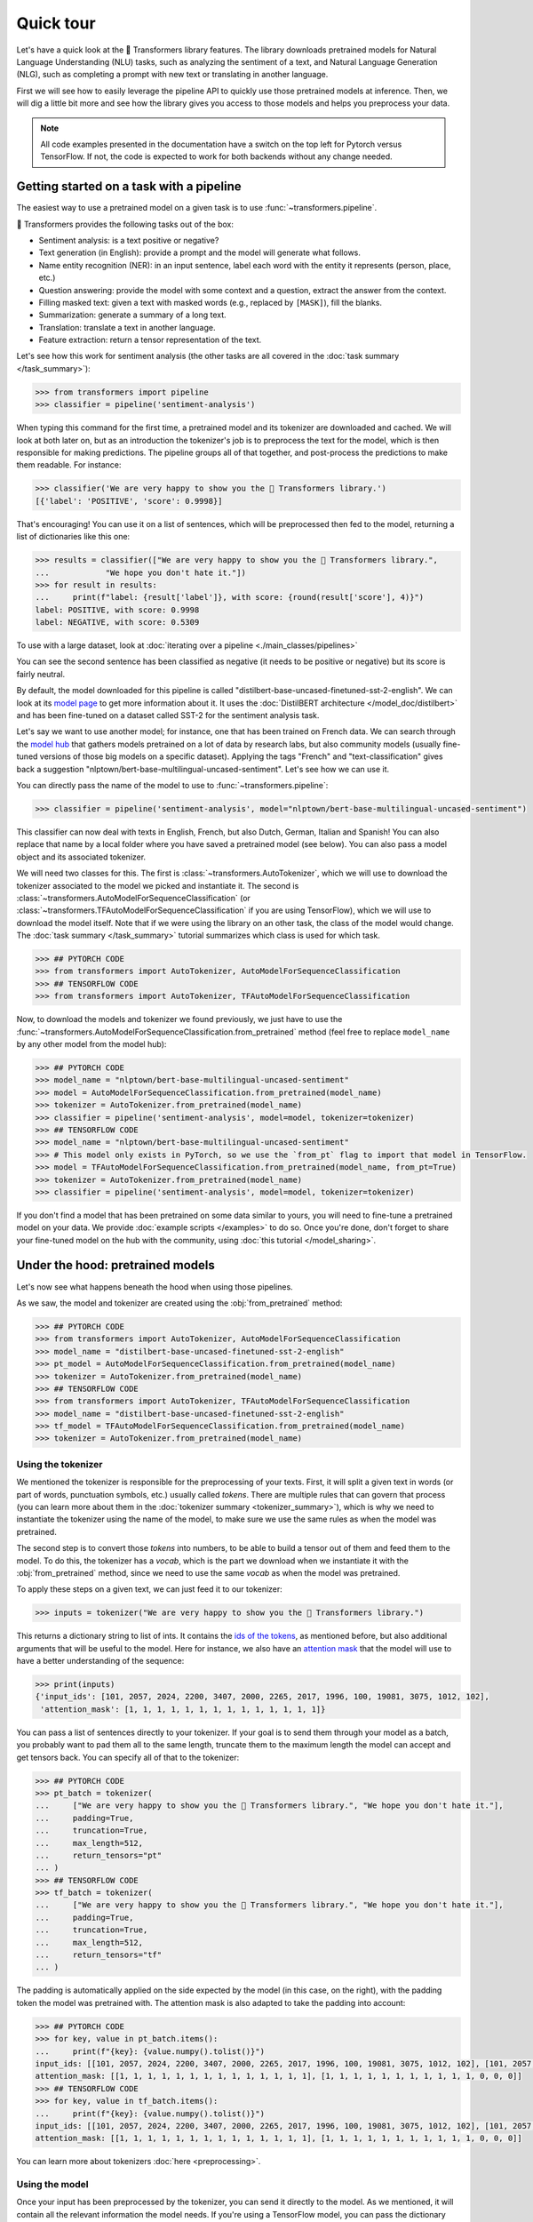 .. 
    Copyright 2020 The HuggingFace Team. All rights reserved.

    Licensed under the Apache License, Version 2.0 (the "License"); you may not use this file except in compliance with
    the License. You may obtain a copy of the License at

        http://www.apache.org/licenses/LICENSE-2.0

    Unless required by applicable law or agreed to in writing, software distributed under the License is distributed on
    an "AS IS" BASIS, WITHOUT WARRANTIES OR CONDITIONS OF ANY KIND, either express or implied. See the License for the
    specific language governing permissions and limitations under the License.

Quick tour
=======================================================================================================================

Let's have a quick look at the 🤗 Transformers library features. The library downloads pretrained models for Natural
Language Understanding (NLU) tasks, such as analyzing the sentiment of a text, and Natural Language Generation (NLG),
such as completing a prompt with new text or translating in another language.

First we will see how to easily leverage the pipeline API to quickly use those pretrained models at inference. Then, we
will dig a little bit more and see how the library gives you access to those models and helps you preprocess your data.

.. note::

    All code examples presented in the documentation have a switch on the top left for Pytorch versus TensorFlow. If
    not, the code is expected to work for both backends without any change needed.

Getting started on a task with a pipeline
~~~~~~~~~~~~~~~~~~~~~~~~~~~~~~~~~~~~~~~~~~~~~~~~~~~~~~~~~~~~~~~~~~~~~~~~~~~~~~~~~~~~~~~~~~~~~~~~~~~~~~~~~~~~~~~~~~~~~~~

The easiest way to use a pretrained model on a given task is to use :func:`~transformers.pipeline`.

.. raw:: html

   <iframe width="560" height="315" src="https://www.youtube.com/embed/tiZFewofSLM" title="YouTube video player"
   frameborder="0" allow="accelerometer; autoplay; clipboard-write; encrypted-media; gyroscope;
   picture-in-picture" allowfullscreen></iframe>

🤗 Transformers provides the following tasks out of the box:

- Sentiment analysis: is a text positive or negative?
- Text generation (in English): provide a prompt and the model will generate what follows.
- Name entity recognition (NER): in an input sentence, label each word with the entity it represents (person, place,
  etc.)
- Question answering: provide the model with some context and a question, extract the answer from the context.
- Filling masked text: given a text with masked words (e.g., replaced by ``[MASK]``), fill the blanks.
- Summarization: generate a summary of a long text.
- Translation: translate a text in another language.
- Feature extraction: return a tensor representation of the text.

Let's see how this work for sentiment analysis (the other tasks are all covered in the :doc:`task summary
</task_summary>`):

.. code-block::

    >>> from transformers import pipeline
    >>> classifier = pipeline('sentiment-analysis')

When typing this command for the first time, a pretrained model and its tokenizer are downloaded and cached. We will
look at both later on, but as an introduction the tokenizer's job is to preprocess the text for the model, which is
then responsible for making predictions. The pipeline groups all of that together, and post-process the predictions to
make them readable. For instance:


.. code-block::

    >>> classifier('We are very happy to show you the 🤗 Transformers library.')
    [{'label': 'POSITIVE', 'score': 0.9998}]

That's encouraging! You can use it on a list of sentences, which will be preprocessed then fed to the model, returning
a list of dictionaries like this one:

.. code-block::

    >>> results = classifier(["We are very happy to show you the 🤗 Transformers library.",
    ...            "We hope you don't hate it."])
    >>> for result in results:
    ...     print(f"label: {result['label']}, with score: {round(result['score'], 4)}")
    label: POSITIVE, with score: 0.9998
    label: NEGATIVE, with score: 0.5309

To use with a large dataset, look at :doc:`iterating over a pipeline <./main_classes/pipelines>`

You can see the second sentence has been classified as negative (it needs to be positive or negative) but its score is
fairly neutral.

By default, the model downloaded for this pipeline is called "distilbert-base-uncased-finetuned-sst-2-english". We can
look at its `model page <https://huggingface.co/distilbert-base-uncased-finetuned-sst-2-english>`__ to get more
information about it. It uses the :doc:`DistilBERT architecture </model_doc/distilbert>` and has been fine-tuned on a
dataset called SST-2 for the sentiment analysis task.

Let's say we want to use another model; for instance, one that has been trained on French data. We can search through
the `model hub <https://huggingface.co/models>`__ that gathers models pretrained on a lot of data by research labs, but
also community models (usually fine-tuned versions of those big models on a specific dataset). Applying the tags
"French" and "text-classification" gives back a suggestion "nlptown/bert-base-multilingual-uncased-sentiment". Let's
see how we can use it.

You can directly pass the name of the model to use to :func:`~transformers.pipeline`:

.. code-block::

    >>> classifier = pipeline('sentiment-analysis', model="nlptown/bert-base-multilingual-uncased-sentiment")

This classifier can now deal with texts in English, French, but also Dutch, German, Italian and Spanish! You can also
replace that name by a local folder where you have saved a pretrained model (see below). You can also pass a model
object and its associated tokenizer.

We will need two classes for this. The first is :class:`~transformers.AutoTokenizer`, which we will use to download the
tokenizer associated to the model we picked and instantiate it. The second is
:class:`~transformers.AutoModelForSequenceClassification` (or
:class:`~transformers.TFAutoModelForSequenceClassification` if you are using TensorFlow), which we will use to download
the model itself. Note that if we were using the library on an other task, the class of the model would change. The
:doc:`task summary </task_summary>` tutorial summarizes which class is used for which task.

.. code-block::

    >>> ## PYTORCH CODE
    >>> from transformers import AutoTokenizer, AutoModelForSequenceClassification
    >>> ## TENSORFLOW CODE
    >>> from transformers import AutoTokenizer, TFAutoModelForSequenceClassification

Now, to download the models and tokenizer we found previously, we just have to use the
:func:`~transformers.AutoModelForSequenceClassification.from_pretrained` method (feel free to replace ``model_name`` by
any other model from the model hub):

.. code-block::

    >>> ## PYTORCH CODE
    >>> model_name = "nlptown/bert-base-multilingual-uncased-sentiment"
    >>> model = AutoModelForSequenceClassification.from_pretrained(model_name)
    >>> tokenizer = AutoTokenizer.from_pretrained(model_name)
    >>> classifier = pipeline('sentiment-analysis', model=model, tokenizer=tokenizer)
    >>> ## TENSORFLOW CODE
    >>> model_name = "nlptown/bert-base-multilingual-uncased-sentiment"
    >>> # This model only exists in PyTorch, so we use the `from_pt` flag to import that model in TensorFlow.
    >>> model = TFAutoModelForSequenceClassification.from_pretrained(model_name, from_pt=True)
    >>> tokenizer = AutoTokenizer.from_pretrained(model_name)
    >>> classifier = pipeline('sentiment-analysis', model=model, tokenizer=tokenizer)

If you don't find a model that has been pretrained on some data similar to yours, you will need to fine-tune a
pretrained model on your data. We provide :doc:`example scripts </examples>` to do so. Once you're done, don't forget
to share your fine-tuned model on the hub with the community, using :doc:`this tutorial </model_sharing>`.

.. _pretrained-model:

Under the hood: pretrained models
~~~~~~~~~~~~~~~~~~~~~~~~~~~~~~~~~~~~~~~~~~~~~~~~~~~~~~~~~~~~~~~~~~~~~~~~~~~~~~~~~~~~~~~~~~~~~~~~~~~~~~~~~~~~~~~~~~~~~~~

Let's now see what happens beneath the hood when using those pipelines.

.. raw:: html

   <iframe width="560" height="315" src="https://www.youtube.com/embed/AhChOFRegn4" title="YouTube video player"
   frameborder="0" allow="accelerometer; autoplay; clipboard-write; encrypted-media; gyroscope;
   picture-in-picture" allowfullscreen></iframe>

As we saw, the model and tokenizer are created using the :obj:`from_pretrained` method:

.. code-block::

    >>> ## PYTORCH CODE
    >>> from transformers import AutoTokenizer, AutoModelForSequenceClassification
    >>> model_name = "distilbert-base-uncased-finetuned-sst-2-english"
    >>> pt_model = AutoModelForSequenceClassification.from_pretrained(model_name)
    >>> tokenizer = AutoTokenizer.from_pretrained(model_name)
    >>> ## TENSORFLOW CODE
    >>> from transformers import AutoTokenizer, TFAutoModelForSequenceClassification
    >>> model_name = "distilbert-base-uncased-finetuned-sst-2-english"
    >>> tf_model = TFAutoModelForSequenceClassification.from_pretrained(model_name)
    >>> tokenizer = AutoTokenizer.from_pretrained(model_name)

Using the tokenizer
^^^^^^^^^^^^^^^^^^^^^^^^^^^^^^^^^^^^^^^^^^^^^^^^^^^^^^^^^^^^^^^^^^^^^^^^^^^^^^^^^^^^^^^^^^^^^^^^^^^^^^^^^^^^^^^^^^^^^^^

We mentioned the tokenizer is responsible for the preprocessing of your texts. First, it will split a given text in
words (or part of words, punctuation symbols, etc.) usually called `tokens`. There are multiple rules that can govern
that process (you can learn more about them in the :doc:`tokenizer summary <tokenizer_summary>`), which is why we need
to instantiate the tokenizer using the name of the model, to make sure we use the same rules as when the model was
pretrained.

The second step is to convert those `tokens` into numbers, to be able to build a tensor out of them and feed them to
the model. To do this, the tokenizer has a `vocab`, which is the part we download when we instantiate it with the
:obj:`from_pretrained` method, since we need to use the same `vocab` as when the model was pretrained.

To apply these steps on a given text, we can just feed it to our tokenizer:

.. code-block::

    >>> inputs = tokenizer("We are very happy to show you the 🤗 Transformers library.")

This returns a dictionary string to list of ints. It contains the `ids of the tokens <glossary.html#input-ids>`__, as
mentioned before, but also additional arguments that will be useful to the model. Here for instance, we also have an
`attention mask <glossary.html#attention-mask>`__ that the model will use to have a better understanding of the
sequence:


.. code-block::

    >>> print(inputs)
    {'input_ids': [101, 2057, 2024, 2200, 3407, 2000, 2265, 2017, 1996, 100, 19081, 3075, 1012, 102],
     'attention_mask': [1, 1, 1, 1, 1, 1, 1, 1, 1, 1, 1, 1, 1, 1]}

You can pass a list of sentences directly to your tokenizer. If your goal is to send them through your model as a
batch, you probably want to pad them all to the same length, truncate them to the maximum length the model can accept
and get tensors back. You can specify all of that to the tokenizer:

.. code-block::

    >>> ## PYTORCH CODE
    >>> pt_batch = tokenizer(
    ...     ["We are very happy to show you the 🤗 Transformers library.", "We hope you don't hate it."],
    ...     padding=True,
    ...     truncation=True,
    ...     max_length=512,
    ...     return_tensors="pt"
    ... )
    >>> ## TENSORFLOW CODE
    >>> tf_batch = tokenizer(
    ...     ["We are very happy to show you the 🤗 Transformers library.", "We hope you don't hate it."],
    ...     padding=True,
    ...     truncation=True,
    ...     max_length=512,
    ...     return_tensors="tf"
    ... )

The padding is automatically applied on the side expected by the model (in this case, on the right), with the padding
token the model was pretrained with. The attention mask is also adapted to take the padding into account:

.. code-block::

    >>> ## PYTORCH CODE
    >>> for key, value in pt_batch.items():
    ...     print(f"{key}: {value.numpy().tolist()}")
    input_ids: [[101, 2057, 2024, 2200, 3407, 2000, 2265, 2017, 1996, 100, 19081, 3075, 1012, 102], [101, 2057, 3246, 2017, 2123, 1005, 1056, 5223, 2009, 1012, 102, 0, 0, 0]]
    attention_mask: [[1, 1, 1, 1, 1, 1, 1, 1, 1, 1, 1, 1, 1, 1], [1, 1, 1, 1, 1, 1, 1, 1, 1, 1, 1, 0, 0, 0]]
    >>> ## TENSORFLOW CODE
    >>> for key, value in tf_batch.items():
    ...     print(f"{key}: {value.numpy().tolist()}")
    input_ids: [[101, 2057, 2024, 2200, 3407, 2000, 2265, 2017, 1996, 100, 19081, 3075, 1012, 102], [101, 2057, 3246, 2017, 2123, 1005, 1056, 5223, 2009, 1012, 102, 0, 0, 0]]
    attention_mask: [[1, 1, 1, 1, 1, 1, 1, 1, 1, 1, 1, 1, 1, 1], [1, 1, 1, 1, 1, 1, 1, 1, 1, 1, 1, 0, 0, 0]]

You can learn more about tokenizers :doc:`here <preprocessing>`.

Using the model
^^^^^^^^^^^^^^^^^^^^^^^^^^^^^^^^^^^^^^^^^^^^^^^^^^^^^^^^^^^^^^^^^^^^^^^^^^^^^^^^^^^^^^^^^^^^^^^^^^^^^^^^^^^^^^^^^^^^^^^

Once your input has been preprocessed by the tokenizer, you can send it directly to the model. As we mentioned, it will
contain all the relevant information the model needs. If you're using a TensorFlow model, you can pass the dictionary
keys directly to tensors, for a PyTorch model, you need to unpack the dictionary by adding :obj:`**`.

.. code-block::

    >>> ## PYTORCH CODE
    >>> pt_outputs = pt_model(**pt_batch)
    >>> ## TENSORFLOW CODE
    >>> tf_outputs = tf_model(tf_batch)

In 🤗 Transformers, all outputs are objects that contain the model's final activations along with other metadata. These
objects are described in greater detail :doc:`here <main_classes/output>`. For now, let's inspect the output ourselves:

.. code-block::

    >>> ## PYTORCH CODE
    >>> print(pt_outputs)
    SequenceClassifierOutput(loss=None, logits=tensor([[-4.0833,  4.3364],
            [ 0.0818, -0.0418]], grad_fn=<AddmmBackward>), hidden_states=None, attentions=None)
    >>> ## TENSORFLOW CODE
    >>> print(tf_outputs)
    TFSequenceClassifierOutput(loss=None, logits=<tf.Tensor: shape=(2, 2), dtype=float32, numpy=
    array([[-4.0833 ,  4.3364  ],
           [ 0.0818, -0.0418]], dtype=float32)>, hidden_states=None, attentions=None)

Notice how the output object has a ``logits`` attribute. You can use this to access the model's final activations.

.. note::

    All 🤗 Transformers models (PyTorch or TensorFlow) return the activations of the model *before* the final activation
    function (like SoftMax) since this final activation function is often fused with the loss.

Let's apply the SoftMax activation to get predictions.

.. code-block::

    >>> ## PYTORCH CODE
    >>> from torch import nn
    >>> pt_predictions = nn.functional.softmax(pt_outputs.logits, dim=-1)
    >>> ## TENSORFLOW CODE
    >>> import tensorflow as tf
    >>> tf_predictions = tf.nn.softmax(tf_outputs.logits, axis=-1)

We can see we get the numbers from before:

.. code-block::

    >>> ## TENSORFLOW CODE
    >>> print(tf_predictions)
    tf.Tensor(
    [[2.2043e-04 9.9978e-01]
     [5.3086e-01 4.6914e-01]], shape=(2, 2), dtype=float32)
    >>> ## PYTORCH CODE
    >>> print(pt_predictions)
    tensor([[2.2043e-04, 9.9978e-01],
            [5.3086e-01, 4.6914e-01]], grad_fn=<SoftmaxBackward>)

If you provide the model with labels in addition to inputs, the model output object will also contain a ``loss``
attribute:

.. code-block::

    >>> ## PYTORCH CODE
    >>> import torch
    >>> pt_outputs = pt_model(**pt_batch, labels = torch.tensor([1, 0]))
    >>> print(pt_outputs)
    SequenceClassifierOutput(loss=tensor(0.3167, grad_fn=<NllLossBackward>), logits=tensor([[-4.0833,  4.3364],
            [ 0.0818, -0.0418]], grad_fn=<AddmmBackward>), hidden_states=None, attentions=None)
    >>> ## TENSORFLOW CODE
    >>> import tensorflow as tf
    >>> tf_outputs = tf_model(tf_batch, labels = tf.constant([1, 0]))
    >>> print(tf_outputs)
    TFSequenceClassifierOutput(loss=<tf.Tensor: shape=(2,), dtype=float32, numpy=array([2.2051e-04, 6.3326e-01], dtype=float32)>, logits=<tf.Tensor: shape=(2, 2), dtype=float32, numpy=
    array([[-4.0833 ,  4.3364  ],
           [ 0.0818, -0.0418]], dtype=float32)>, hidden_states=None, attentions=None)

Models are standard `torch.nn.Module <https://pytorch.org/docs/stable/nn.html#torch.nn.Module>`__ or `tf.keras.Model
<https://www.tensorflow.org/api_docs/python/tf/keras/Model>`__ so you can use them in your usual training loop. 🤗
Transformers also provides a :class:`~transformers.Trainer` (or :class:`~transformers.TFTrainer` if you are using
TensorFlow) class to help with your training (taking care of things such as distributed training, mixed precision,
etc.). See the :doc:`training tutorial <training>` for more details.

.. note::

    Pytorch model outputs are special dataclasses so that you can get autocompletion for their attributes in an IDE.
    They also behave like a tuple or a dictionary (e.g., you can index with an integer, a slice or a string) in which
    case the attributes not set (that have :obj:`None` values) are ignored.

Once your model is fine-tuned, you can save it with its tokenizer in the following way:

.. code-block::

    tokenizer.save_pretrained(save_directory)
    model.save_pretrained(save_directory)

You can then load this model back using the :func:`~transformers.AutoModel.from_pretrained` method by passing the
directory name instead of the model name. One cool feature of 🤗 Transformers is that you can easily switch between
PyTorch and TensorFlow: any model saved as before can be loaded back either in PyTorch or TensorFlow. If you are
loading a saved PyTorch model in a TensorFlow model, use :func:`~transformers.TFAutoModel.from_pretrained` like this:

.. code-block::

    from transformers import TFAutoModel
    tokenizer = AutoTokenizer.from_pretrained(save_directory)
    model = TFAutoModel.from_pretrained(save_directory, from_pt=True)

and if you are loading a saved TensorFlow model in a PyTorch model, you should use the following code:

.. code-block::

    from transformers import AutoModel
    tokenizer = AutoTokenizer.from_pretrained(save_directory)
    model = AutoModel.from_pretrained(save_directory, from_tf=True)

Lastly, you can also ask the model to return all hidden states and all attention weights if you need them:


.. code-block::

    >>> ## PYTORCH CODE
    >>> pt_outputs = pt_model(**pt_batch, output_hidden_states=True, output_attentions=True)
    >>> all_hidden_states  = pt_outputs.hidden_states 
    >>> all_attentions = pt_outputs.attentions
    >>> ## TENSORFLOW CODE
    >>> tf_outputs = tf_model(tf_batch, output_hidden_states=True, output_attentions=True)
    >>> all_hidden_states =  tf_outputs.hidden_states
    >>> all_attentions = tf_outputs.attentions

Accessing the code
^^^^^^^^^^^^^^^^^^^^^^^^^^^^^^^^^^^^^^^^^^^^^^^^^^^^^^^^^^^^^^^^^^^^^^^^^^^^^^^^^^^^^^^^^^^^^^^^^^^^^^^^^^^^^^^^^^^^^^^

The :obj:`AutoModel` and :obj:`AutoTokenizer` classes are just shortcuts that will automatically work with any
pretrained model. Behind the scenes, the library has one model class per combination of architecture plus class, so the
code is easy to access and tweak if you need to.

In our previous example, the model was called "distilbert-base-uncased-finetuned-sst-2-english", which means it's using
the :doc:`DistilBERT </model_doc/distilbert>` architecture. As
:class:`~transformers.AutoModelForSequenceClassification` (or
:class:`~transformers.TFAutoModelForSequenceClassification` if you are using TensorFlow) was used, the model
automatically created is then a :class:`~transformers.DistilBertForSequenceClassification`. You can look at its
documentation for all details relevant to that specific model, or browse the source code. This is how you would
directly instantiate model and tokenizer without the auto magic:

.. code-block::

    >>> ## PYTORCH CODE
    >>> from transformers import DistilBertTokenizer, DistilBertForSequenceClassification
    >>> model_name = "distilbert-base-uncased-finetuned-sst-2-english"
    >>> model = DistilBertForSequenceClassification.from_pretrained(model_name)
    >>> tokenizer = DistilBertTokenizer.from_pretrained(model_name)
    >>> ## TENSORFLOW CODE
    >>> from transformers import DistilBertTokenizer, TFDistilBertForSequenceClassification
    >>> model_name = "distilbert-base-uncased-finetuned-sst-2-english"
    >>> model = TFDistilBertForSequenceClassification.from_pretrained(model_name)
    >>> tokenizer = DistilBertTokenizer.from_pretrained(model_name)

Customizing the model
^^^^^^^^^^^^^^^^^^^^^^^^^^^^^^^^^^^^^^^^^^^^^^^^^^^^^^^^^^^^^^^^^^^^^^^^^^^^^^^^^^^^^^^^^^^^^^^^^^^^^^^^^^^^^^^^^^^^^^^

If you want to change how the model itself is built, you can define a custom configuration class. Each architecture
comes with its own relevant configuration. For example, :class:`~transformers.DistilBertConfig` allows you to specify
parameters such as the hidden dimension, dropout rate, etc for DistilBERT. If you do core modifications, like changing
the hidden size, you won't be able to use a pretrained model anymore and will need to train from scratch. You would
then instantiate the model directly from this configuration.

Below, we load a predefined vocabulary for a tokenizer with the
:func:`~transformers.DistilBertTokenizer.from_pretrained` method. However, unlike the tokenizer, we wish to initialize
the model from scratch. Therefore, we instantiate the model from a configuration instead of using the
:func:`~transformers.DistilBertForSequenceClassification.from_pretrained` method.

.. code-block::

    >>> ## PYTORCH CODE
    >>> from transformers import DistilBertConfig, DistilBertTokenizer, DistilBertForSequenceClassification
    >>> config = DistilBertConfig(n_heads=8, dim=512, hidden_dim=4*512)
    >>> tokenizer = DistilBertTokenizer.from_pretrained('distilbert-base-uncased')
    >>> model = DistilBertForSequenceClassification(config)
    >>> ## TENSORFLOW CODE
    >>> from transformers import DistilBertConfig, DistilBertTokenizer, TFDistilBertForSequenceClassification
    >>> config = DistilBertConfig(n_heads=8, dim=512, hidden_dim=4*512)
    >>> tokenizer = DistilBertTokenizer.from_pretrained('distilbert-base-uncased')
    >>> model = TFDistilBertForSequenceClassification(config)

For something that only changes the head of the model (for instance, the number of labels), you can still use a
pretrained model for the body. For instance, let's define a classifier for 10 different labels using a pretrained body.
Instead of creating a new configuration with all the default values just to change the number of labels, we can instead
pass any argument a configuration would take to the :func:`from_pretrained` method and it will update the default
configuration appropriately:

.. code-block::

    >>> ## PYTORCH CODE
    >>> from transformers import DistilBertConfig, DistilBertTokenizer, DistilBertForSequenceClassification
    >>> model_name = "distilbert-base-uncased"
    >>> model = DistilBertForSequenceClassification.from_pretrained(model_name, num_labels=10)
    >>> tokenizer = DistilBertTokenizer.from_pretrained(model_name)
    >>> ## TENSORFLOW CODE
    >>> from transformers import DistilBertConfig, DistilBertTokenizer, TFDistilBertForSequenceClassification
    >>> model_name = "distilbert-base-uncased"
    >>> model = TFDistilBertForSequenceClassification.from_pretrained(model_name, num_labels=10)
    >>> tokenizer = DistilBertTokenizer.from_pretrained(model_name)
